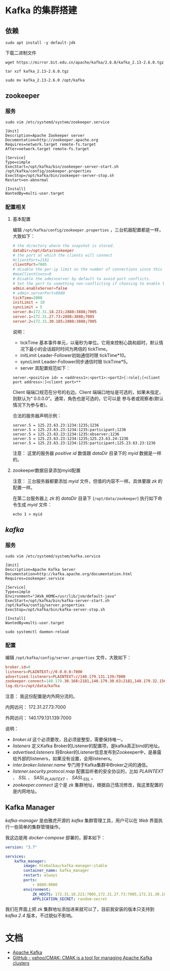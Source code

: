 * Kafka 的集群搭建
** 依赖
#+begin_src shell
sudo apt install -y default-jdk
#+end_src

下载二进制文件
#+begin_src shell
wget https://mirror.bit.edu.cn/apache/kafka/2.6.0/kafka_2.13-2.6.0.tgz
#+end_src

#+begin_src shell
tar xzf kafka_2.13-2.6.0.tgz

sudo mv kafka_2.13-2.6.0 /opt/kafka
#+end_src
** zookeeper
*** 服务
#+begin_src shell
sudo vim /etc/systemd/system/zookeeper.service
#+end_src

#+begin_src text
[Unit]
Description=Apache Zookeeper server
Documentation=http://zookeeper.apache.org
Requires=network.target remote-fs.target
After=network.target remote-fs.target

[Service]
Type=simple
ExecStart=/opt/kafka/bin/zookeeper-server-start.sh /opt/kafka/config/zookeeper.properties
ExecStop=/opt/kafka/bin/zookeeper-server-stop.sh
Restart=on-abnormal

[Install]
WantedBy=multi-user.target
#+end_src
*** 配置相关
**** 基本配置
编辑 ~/opt/kafka/config/zookeeper.properties~ ，三台机器配置都是一样，大致如下：
#+begin_src conf
# the directory where the snapshot is stored.
dataDir=/opt/data/zookeeper
# the port at which the clients will connect
#clientPort=2181
clientPort=7005
# disable the per-ip limit on the number of connections since this is a non-production config
#maxClientCnxns=0
# Disable the adminserver by default to avoid port conflicts.
# Set the port to something non-conflicting if choosing to enable this
admin.enableServer=false
# admin.serverPort=8080
tickTime=2000
initLimit = 10
syncLimit = 5
server.0=172.31.18.221:2888:3888;7005
server.1=172.31.27.73:2888:3888;7005
server.2=172.31.30.185:2888:3888;7005
#+end_src

说明：
+ tickTime 基本事件单元，以毫秒为单位。它用来控制心跳和超时，默认情况下最小的会话超时时间为两倍的 tickTime。
+ initLimit Leader-Follower初始通信时限 tickTime*10。
+ syncLimit Leader-Follower同步通信时限 tickTime*5。
+ server 其配置规范如下：
#+begin_src text
server.<positive id> = <address1>:<port1>:<port2>[:role];[<client port address>:]<client port>**
#+end_src

Client 端端口规范在分号的右边。Client 端端口地址是可选的，如果未指定，则默认为“ 0.0.0.0”。通常，角色也是可选的，它可以是
参与者或观察者(默认情况下为参与者)。

合法的服务器声明示例：
#+begin_src text
server.5 = 125.23.63.23:1234:1235;1236
server.5 = 125.23.63.23:1234:1235:participant;1236
server.5 = 125.23.63.23:1234:1235:observer;1236
server.5 = 125.23.63.23:1234:1235;125.23.63.24:1236
server.5 = 125.23.63.23:1234:1235:participant;125.23.63.23:1236
#+end_src

注意： 这里的服务器 /positive id/ 数值跟 /dataDir/ 目录下的 /myid/ 数据是一样的。
**** zookeeper数据目录添加myid配置
注意： 三台服务器都要添加 /myid/ 文件，但值的内容不一样。具体要跟 /zk/ 的配置一样。

在第二台服务器上 /zk/ 的 /dataDir/ 目录下 (~/opt/data/zookeeper~) 执行如下命令生成 /myid/ 文件：
#+begin_src shell
echo 1 > myid
#+end_src

[[./zk_myid.png]]
** /kafka/
*** 服务
#+begin_src shell
sudo vim /etc/systemd/system/kafka.service
#+end_src

#+begin_src text
[Unit]
Description=Apache Kafka Server
Documentation=http://kafka.apache.org/documentation.html
Requires=zookeeper.service

[Service]
Type=simple
Environment="JAVA_HOME=/usr/lib/jvm/default-java"
ExecStart=/opt/kafka/bin/kafka-server-start.sh /opt/kafka/config/server.properties
ExecStop=/opt/kafka/bin/kafka-server-stop.sh

[Install]
WantedBy=multi-user.target
#+end_src

#+begin_src shell
sudo systemctl daemon-reload
#+end_src

*** 配置
编辑 ~/opt/kafka/config/server.properties~ 文件，大致如下：
#+begin_src conf
broker.id=0
listeners=PLAINTEXT://0.0.0.0:7000
advertised.listeners=PLAINTEXT://140.179.131.139:7000
zookeeper.connect=140.179.30.168:2181,140.179.30.63:2181,140.179.32.156:2181
log.dirs=/opt/data/kafka
#+end_src

注意： 我这份配置是内外网分流的。

内网访问： 172.31.27.73:7000

外网访问： 140.179.131.139:7000

说明：
+ /broker.id/ 这个必须要改，且必须是整型，需要保持唯一。
+ /listeners/ 定义Kafka Broker的Listener的配置项，是kafka真正bind的地址。
+ /advertised.listeners/ 将Broker的Listener信息发布到Zookeeper中，是暴露给外部的listeners，如果没有设置，会用listeners。
+ /inter.broker.listener.name/ 专门用于Kafka集群中Broker之间的通信。
+ /listener.security.protocol.map/ 配置监听者的安全协议的，比如 /PLAINTEXT/ 、 /SSL/ 、 /SASL_PLAINTEXT/ 、 /SASL_SSL/ 。
+ /zookeeper.connect/ 这个是 /zk/ 集群地址，根据自己情况修改，我这里配置的是内网地址。

** Kafka Manager
/kafka-manager/ 是由雅虎开源的 /kafka/ 集群管理工具，用户可以在 /Web/ 界面执行一些简单的集群管理操作。

我这边是用 /docker-compose/ 部署的，脚本如下：
#+begin_src yaml
version: "3.7"

services:
    kafka_manager:
        image: hlebalbau/kafka-manager:stable
        container_name: kafka_manager
        restart: always
        ports:
            - 8080:9000
        environment:
            ZK_HOSTS: 172.31.18.221:7005,172.31.27.73:7005,172.31.30.185:7005
            APPLICATION_SECRET: random-secret
#+end_src

我们在界面上把 /zk/ 集群地址添加进来就可以了，目前我安装的版本只支持到 /kafka 2.4/ 版本，不过貌似不影响。

[[./cmak.png]]
* 文档
+ [[http://kafka.apache.org/documentation/#configuration][Apache Kafka]]
+ [[https://github.com/yahoo/CMAK][GitHub - yahoo/CMAK: CMAK is a tool for managing Apache Kafka clusters]]
